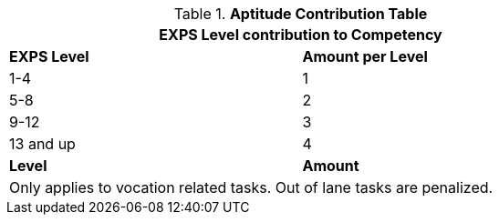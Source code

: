.*Aptitude Contribution Table*
[width="75%",cols="2*^",frame="all"]
|===
2+<|EXPS Level contribution to Competency

s|EXPS Level
s|Amount per Level

|1-4
|1

|5-8
|2

|9-12
|3

|13 and up
|4

s|Level
s|Amount

2+<|Only applies to vocation related tasks. Out of lane tasks are penalized.

|===
